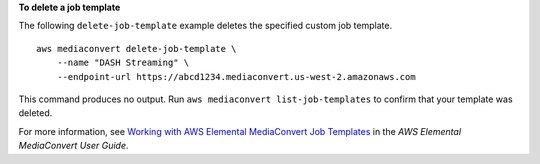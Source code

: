 **To delete a job template**

The following ``delete-job-template`` example deletes the specified custom job template. ::

    aws mediaconvert delete-job-template \
        --name "DASH Streaming" \
        --endpoint-url https://abcd1234.mediaconvert.us-west-2.amazonaws.com

This command produces no output. Run ``aws mediaconvert list-job-templates`` to confirm that your template was deleted.


For more information, see `Working with AWS Elemental MediaConvert Job Templates <https://docs.aws.amazon.com/mediaconvert/latest/ug/working-with-job-templates.html>`__ in the *AWS Elemental MediaConvert User Guide*.

